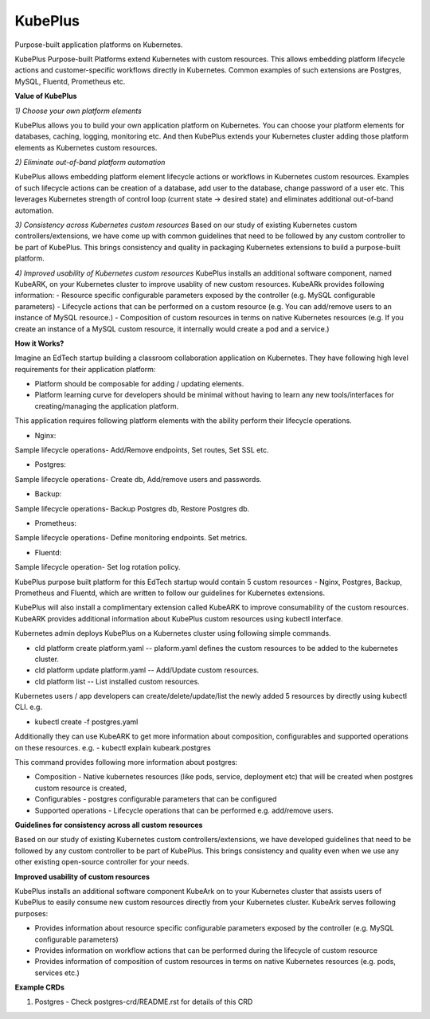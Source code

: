 =========
KubePlus
=========

Purpose-built application platforms on Kubernetes.

KubePlus Purpose-built Platforms extend Kubernetes with custom resources.
This allows embedding platform lifecycle actions and customer-specific workflows directly in Kubernetes.
Common examples of such extensions are Postgres, MySQL, Fluentd, Prometheus etc.

**Value of KubePlus**

*1) Choose your own platform elements*

KubePlus allows you to build your own application platform on Kubernetes. You can choose your platform elements for databases, caching, logging, monitoring etc. And then KubePlus extends your Kubernetes cluster adding those platform elements as Kubernetes custom resources.

*2) Eliminate out-of-band platform automation*

KubePlus allows embedding platform element lifecycle actions or workflows in Kubernetes custom resources. Examples of such lifecycle actions can be creation of a database, add user to the database, change password of a user etc. This leverages Kubernetes strength of control loop (current state -> desired state) and eliminates additional out-of-band automation.


*3) Consistency across Kubernetes custom resources*
Based on our study of existing Kubernetes custom controllers/extensions, we have come up with common guidelines that need to be followed by any custom controller to be part of KubePlus. This brings consistency and quality in packaging Kubernetes extensions to build a purpose-built platform. 


*4) Improved usability of Kubernetes custom resources*
KubePlus installs an additional software component, named KubeARK, on your Kubernetes cluster to improve usablity of new custom resources. 
KubeARk provides following information:
- Resource specific configurable parameters exposed by the controller (e.g. MySQL configurable parameters)
- Lifecycle actions that can be performed on a custom resource   (e.g. You can add/remove users to an instance of MySQL resource.)
- Composition of custom resources in terms on native Kubernetes resources (e.g. If you create an instance of a MySQL custom resource, it internally would create a pod and a service.)


**How it Works?**

Imagine an EdTech startup building a classroom collaboration application on Kubernetes.
They have following high level requirements for their application platform:

- Platform should be composable for adding / updating elements.

- Platform learning curve for developers should be minimal without having to learn any new tools/interfaces for creating/managing the application platform. 

This application requires following platform elements with the ability perform their lifecycle operations.

- Nginx:
Sample lifecycle operations- Add/Remove endpoints, Set routes, Set SSL etc.

- Postgres:
Sample lifecycle operations- Create db, Add/remove users and passwords.

- Backup:
Sample lifecycle operations- Backup Postgres db, Restore Postgres db.

- Prometheus:
Sample lifecycle operations- Define monitoring endpoints. Set metrics.

- Fluentd:
Sample lifecycle operation- Set log rotation policy.

KubePlus purpose built platform for this EdTech startup would contain 5 custom resources - Nginx, Postgres, Backup, Prometheus and Fluentd, which are written to follow our guidelines for Kubernetes extensions. 

KubePlus will also install a complimentary extension called KubeARK to improve consumability of the custom resources. KubeARK provides additional information about KubePlus custom resources using kubectl interface. 

Kubernetes admin deploys KubePlus on a Kubernetes cluster using following simple commands.

- cld platform create platform.yaml -- plaform.yaml defines the custom resources to be added to the kubernetes cluster.

- cld platform update platform.yaml -- Add/Update custom resources.

- cld platform list -- List installed custom resources.

Kubernetes users / app developers can create/delete/update/list the newly added 5 resources by directly using kubectl CLI. e.g.

- kubectl create -f postgres.yaml

Additionally they can use KubeARK to get more information about composition, configurables and supported operations on these resources. e.g.
-  kubectl explain kubeark.postgres

This command provides following more information about postgres:

- Composition - Native kubernetes resources (like pods, service, deployment etc) that will be created when postgres custom resource is created, 

- Configurables - postgres configurable parameters that can be configured

- Supported operations - Lifecycle operations that can be performed e.g. add/remove users.



**Guidelines for consistency across all custom resources**

Based on our study of existing Kubernetes custom controllers/extensions, we have developed guidelines that need to be followed by
any custom controller to be part of KubePlus. This brings consistency and quality even when we use any other existing open-source controller for your needs.


**Improved usability of custom resources**

KubePlus installs an additional software component KubeArk on to your Kubernetes cluster that assists users of KubePlus 
to easily consume new custom resources directly from your Kubernetes cluster. KubeArk serves following purposes: 

- Provides information about resource specific configurable parameters exposed by the controller (e.g. MySQL configurable parameters)

- Provides information on workflow actions that can be performed during the lifecycle of custom resource

- Provides information of composition of custom resources in terms on native Kubernetes resources (e.g. pods, services etc.)


**Example CRDs**

1) Postgres
   - Check postgres-crd/README.rst for details of this CRD
